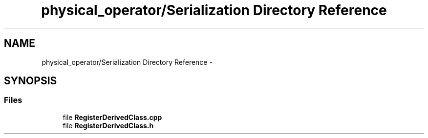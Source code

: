.TH "physical_operator/Serialization Directory Reference" 3 "Mon Oct 5 2015" "My Project" \" -*- nroff -*-
.ad l
.nh
.SH NAME
physical_operator/Serialization Directory Reference \- 
.SH SYNOPSIS
.br
.PP
.SS "Files"

.in +1c
.ti -1c
.RI "file \fBRegisterDerivedClass\&.cpp\fP"
.br
.ti -1c
.RI "file \fBRegisterDerivedClass\&.h\fP"
.br
.in -1c
